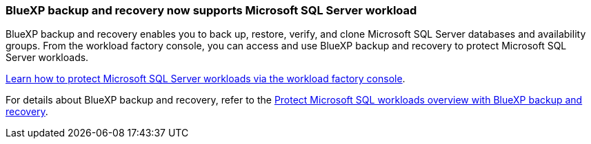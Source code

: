 === BlueXP backup and recovery now supports Microsoft SQL Server workload

BlueXP backup and recovery enables you to back up, restore, verify, and clone Microsoft SQL Server databases and availability groups. From the workload factory console, you can access and use BlueXP backup and recovery to protect Microsoft SQL Server workloads.

link:https://docs.netapp.com/us-en/workload-databases/protect-sql-server.html[Learn how to protect Microsoft SQL Server workloads via the workload factory console]. 

For details about BlueXP backup and recovery, refer to the link:https://docs.netapp.com/us-en/bluexp-backup-recovery/br-use-mssql-protect-overview.html[Protect Microsoft SQL workloads overview with BlueXP backup and recovery^].